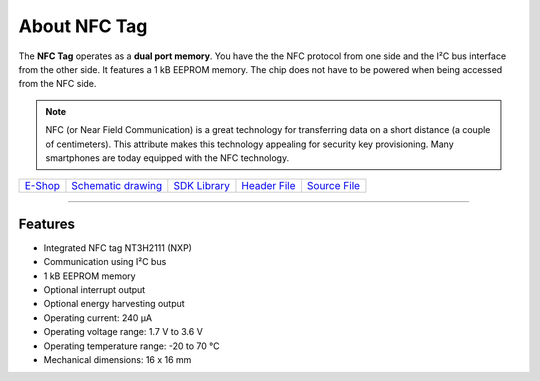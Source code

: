 #############
About NFC Tag
#############

.. image:: ../_static/hardware/about_nfc/nfc-tag.png
   :align: center
   :scale: 51%
   :alt: NFC Tag

The **NFC Tag** operates as a **dual port memory**. You have the the NFC protocol from one side and the I²C bus interface from the other side.
It features a 1 kB EEPROM memory.
The chip does not have to be powered when being accessed from the NFC side.

.. note::

    NFC (or Near Field Communication) is a great technology for transferring data on a short distance (a couple of centimeters).
    This attribute makes this technology appealing for security key provisioning. Many smartphones are today equipped with the NFC technology.

+-------------------------------------------------------+--------------------------------------------------------------------------------------------------+----------------------------------------------------------------+----------------------------------------------------------------------------------------+----------------------------------------------------------------------------------------+
| `E-Shop <https://shop.hardwario.com/nfc-tag/>`_       | `Schematic drawing <https://github.com/hardwario/bc-hardware/tree/master/out/bc-tag-nfc>`_       | `SDK Library <https://sdk.hardwario.com/group__bc__tag__nfc>`_ | `Header File <https://github.com/hardwario/bcf-sdk/blob/master/bcl/inc/bc_tag_nfc.h>`_ | `Source File <https://github.com/hardwario/bcf-sdk/blob/master/bcl/src/bc_tag_nfc.c>`_ |
+-------------------------------------------------------+--------------------------------------------------------------------------------------------------+----------------------------------------------------------------+----------------------------------------------------------------------------------------+----------------------------------------------------------------------------------------+

----------------------------------------------------------------------------------------------

********
Features
********

- Integrated NFC tag NT3H2111 (NXP)
- Communication using I²C bus
- 1 kB EEPROM memory
- Optional interrupt output
- Optional energy harvesting output
- Operating current: 240 µA
- Operating voltage range: 1.7 V to 3.6 V
- Operating temperature range: -20 to 70 °C
- Mechanical dimensions: 16 x 16 mm

